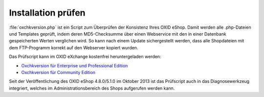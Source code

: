 Installation prüfen
===================

:file:`oxchkversion.php` ist ein Script zum Überprüfen der Konsistenz Ihres OXID eShop. Damit werden alle .php-Dateien und Templates geprüft, indem deren MD5-Checksumme über einen Webservice mit den in einer Datenbank gespeicherten Werten verglichen wird. So kann nach einem Update sichergestellt werden, dass alle Shopdateien mit dem FTP-Programm korrekt auf den Webserver kopiert wurden.

Das Prüfscript kann im OXID eXchange kostenfrei heruntergeladen werden:

* `Oxchkversion für Enterprise und Professional Edition <http://exchange.oxid-esales.com/de/en/OXID-Produkte/Weitere-OXID-Extensions/Oxchkversion-3-2-1-Stable-EE-PE-4-0-x-4-9-x-5-2-x.html>`_
* `Oxchkversion für Community Edition <http://exchange.oxid-esales.com/de/en/OXID-Produkte/Weitere-OXID-Extensions/Oxchkversion-CE-3-2-1-Stable-CE-4-7-x-4-9-x.html>`_

Seit der Veröffentlichung des OXID eShop 4.8.0/5.1.0 im Oktober 2013 ist das Prüfscript auch in das Diagnosewerkzeug integriert, welches im Administrationsbereich des Shops aufgerufen werden kann.


.. Intern: oxaaai, Status: